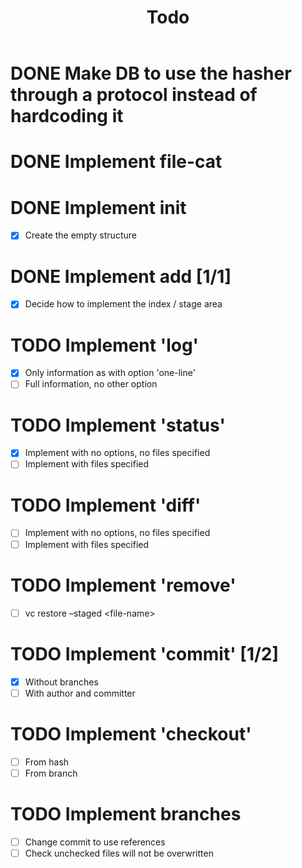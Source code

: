 #+title: Todo

* DONE Make DB to use the hasher through a protocol instead of hardcoding it

* DONE Implement file-cat

* DONE Implement init
- [X] Create the empty structure

* DONE Implement add [1/1]
- [X] Decide how to implement the index / stage area

* TODO Implement 'log'
- [X] Only information as with option 'one-line'
- [ ] Full information, no other option

* TODO Implement 'status'
- [X] Implement with no options, no files specified
- [ ] Implement with files specified

* TODO Implement 'diff'
- [ ] Implement with no options, no files specified
- [ ] Implement with files specified

* TODO Implement 'remove'
- [ ] vc restore --staged <file-name>

* TODO Implement 'commit' [1/2]
- [X] Without branches
- [ ] With author and committer

* TODO Implement 'checkout'
- [ ] From hash
- [ ] From branch

* TODO Implement branches
- [ ] Change commit to use references
- [ ] Check unchecked files will not be overwritten
